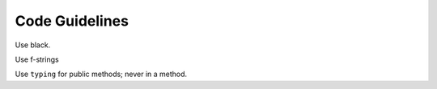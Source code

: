 
Code Guidelines
===============

Use black.

Use f-strings

Use ``typing`` for public methods; never in a method.

